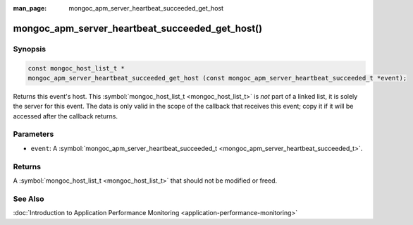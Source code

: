 :man_page: mongoc_apm_server_heartbeat_succeeded_get_host

mongoc_apm_server_heartbeat_succeeded_get_host()
================================================

Synopsis
--------

.. code-block:: none

  const mongoc_host_list_t *
  mongoc_apm_server_heartbeat_succeeded_get_host (const mongoc_apm_server_heartbeat_succeeded_t *event);

Returns this event's host. This :symbol:`mongoc_host_list_t <mongoc_host_list_t>` is *not* part of a linked list, it is solely the server for this event. The data is only valid in the scope of the callback that receives this event; copy it if it will be accessed after the callback returns.

Parameters
----------

* ``event``: A :symbol:`mongoc_apm_server_heartbeat_succeeded_t <mongoc_apm_server_heartbeat_succeeded_t>`.

Returns
-------

A :symbol:`mongoc_host_list_t <mongoc_host_list_t>` that should not be modified or freed.

See Also
--------

:doc:`Introduction to Application Performance Monitoring <application-performance-monitoring>`

